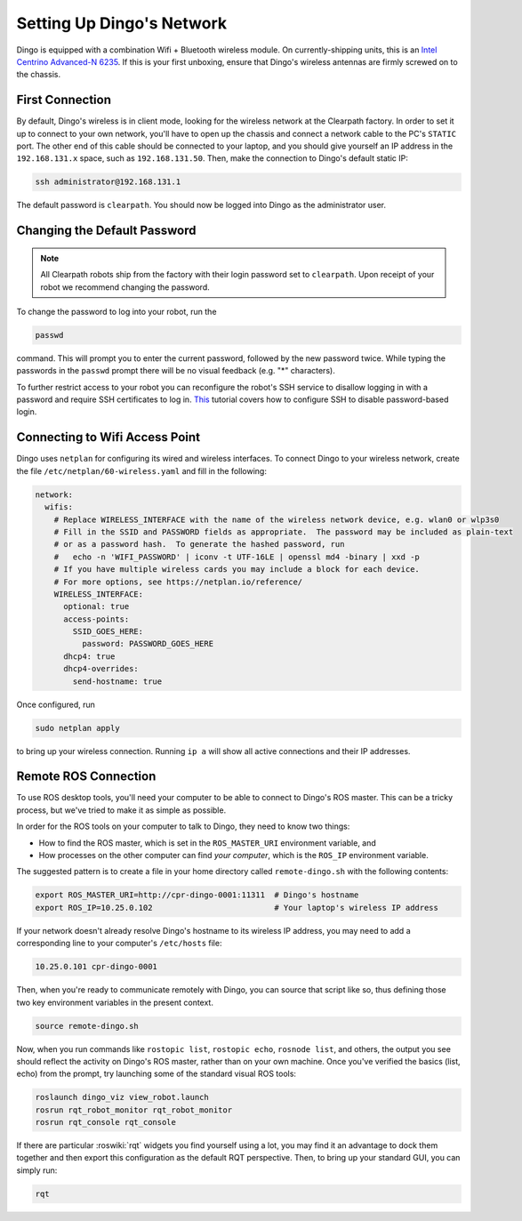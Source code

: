 Setting Up Dingo's Network
===========================

Dingo is equipped with a combination Wifi + Bluetooth wireless module. On currently-shipping units, this
is an `Intel Centrino Advanced-N 6235`__. If this is your first unboxing, ensure that Dingo's wireless
antennas are firmly screwed on to the chassis.

.. _Centrino: http://www.intel.com/content/www/us/en/wireless-products/centrino-advanced-n-6235.html
__ Centrino_


First Connection
----------------

By default, Dingo's wireless is in client mode, looking for the wireless network at the Clearpath factory. In
order to set it up to connect to your own network, you'll have to open up the chassis and connect a network cable to
the PC's ``STATIC`` port. The other end of this cable should be connected to your laptop, and you should give yourself an IP address in the ``192.168.131.x`` space, such as ``192.168.131.50``. Then, make the connection to Dingo's default static IP:

.. code-block:: bash

    ssh administrator@192.168.131.1

The default password is ``clearpath``. You should now be logged into Dingo as the administrator user.


Changing the Default Password
-----------------------------

.. Note::

  All Clearpath robots ship from the factory with their login password set to ``clearpath``.  Upon receipt of your
  robot we recommend changing the password.

To change the password to log into your robot, run the

.. code-block:: bash

  passwd

command.  This will prompt you to enter the current password, followed by the new password twice.  While typing the
passwords in the ``passwd`` prompt there will be no visual feedback (e.g. "*" characters).

To further restrict access to your robot you can reconfigure the robot's SSH service to disallow logging in with a
password and require SSH certificates to log in.  This_ tutorial covers how to configure SSH to disable password-based
login.

.. _This: https://linuxize.com/post/how-to-setup-passwordless-ssh-login/


Connecting to Wifi Access Point
--------------------------------

Dingo uses ``netplan`` for configuring its wired and wireless interfaces.  To connect Dingo to your wireless network,
create the file ``/etc/netplan/60-wireless.yaml`` and fill in the following:

.. code-block:: yaml

    network:
      wifis:
        # Replace WIRELESS_INTERFACE with the name of the wireless network device, e.g. wlan0 or wlp3s0
        # Fill in the SSID and PASSWORD fields as appropriate.  The password may be included as plain-text
        # or as a password hash.  To generate the hashed password, run
        #   echo -n 'WIFI_PASSWORD' | iconv -t UTF-16LE | openssl md4 -binary | xxd -p
        # If you have multiple wireless cards you may include a block for each device.
        # For more options, see https://netplan.io/reference/
        WIRELESS_INTERFACE:
          optional: true
          access-points:
            SSID_GOES_HERE:
              password: PASSWORD_GOES_HERE
          dhcp4: true
          dhcp4-overrides:
            send-hostname: true

Once configured, run

.. code-block:: bash

    sudo netplan apply

to bring up your wireless connection.  Running ``ip a`` will show all active connections and their IP addresses.


.. _remote:

Remote ROS Connection
---------------------

To use ROS desktop tools, you'll need your computer to be able to connect to Dingo's ROS master. This can be a
tricky process, but we've tried to make it as simple as possible.

In order for the ROS tools on your computer to talk to Dingo, they need to know two things:

- How to find the ROS master, which is set in the ``ROS_MASTER_URI`` environment variable, and
- How processes on the other computer can find *your computer*, which is the ``ROS_IP`` environment variable.

The suggested pattern is to create a file in your home directory called ``remote-dingo.sh`` with the following
contents:

.. code-block:: bash

    export ROS_MASTER_URI=http://cpr-dingo-0001:11311  # Dingo's hostname
    export ROS_IP=10.25.0.102                          # Your laptop's wireless IP address

If your network doesn't already resolve Dingo's hostname to its wireless IP address, you may need to add
a corresponding line to your computer's ``/etc/hosts`` file:

.. code-block:: bash

    10.25.0.101 cpr-dingo-0001

Then, when you're ready to communicate remotely with Dingo, you can source that script like so, thus defining
those two key environment variables in the present context.

.. code-block:: bash

    source remote-dingo.sh

Now, when you run commands like ``rostopic list``, ``rostopic echo``, ``rosnode list``, and others, the output
you see should reflect the activity on Dingo's ROS master, rather than on your own machine. Once you've
verified the basics (list, echo) from the prompt, try launching some of the standard visual ROS tools:

.. code-block:: bash

    roslaunch dingo_viz view_robot.launch
    rosrun rqt_robot_monitor rqt_robot_monitor
    rosrun rqt_console rqt_console

If there are particular :roswiki:`rqt` widgets you find yourself using a lot, you may find it an advantage to dock them together
and then export this configuration as the default RQT perspective. Then, to bring up your standard GUI, you can simply
run:

.. code-block:: bash

    rqt

